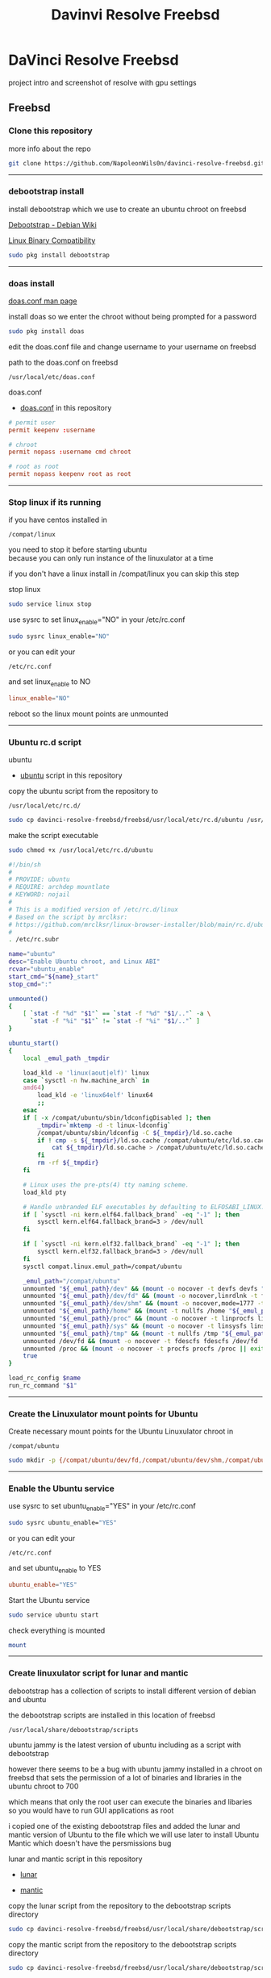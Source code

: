 #+TITLE: Davinvi Resolve Freebsd
#+STARTUP: show2levels
* DaVinci Resolve Freebsd

project intro and screenshot of resolve with gpu settings

** Freebsd
*** Clone this repository

more info about the repo

#+begin_src sh
git clone https://github.com/NapoleonWils0n/davinci-resolve-freebsd.git
#+end_src

# Horizontal Rule
-----

*** debootstrap install

install debootstrap which we use to create an ubuntu chroot on freebsd

[[https://wiki.debian.org/Debootstrap][Debootstrap - Debian Wiki]]

[[https://docs.freebsd.org/en/books/handbook/linuxemu/][Linux Binary Compatibility]]

#+begin_src sh
sudo pkg install debootstrap 
#+end_src

# Horizontal Rule
-----

*** doas install

[[https://man.freebsd.org/cgi/man.cgi?query=doas.conf&sektion=5&format=html][doas.conf man page]]

install doas so we enter the chroot without being prompted for a password

#+begin_src sh
sudo pkg install doas
#+end_src

edit the doas.conf file and change username to your username on freebsd

path to the doas.conf on freebsd

#+begin_example
/usr/local/etc/doas.conf
#+end_example

doas.conf

+ [[file:freebsd/usr/local/etc/doas.conf][doas.conf]] in this repository

#+begin_src conf
# permit user
permit keepenv :username

# chroot
permit nopass :username cmd chroot

# root as root
permit nopass keepenv root as root
#+end_src

# Horizontal Rule
-----

*** Stop linux if its running

if you have centos installed in

#+begin_example
/compat/linux
#+end_example

you need to stop it before starting ubuntu \\
because you can only run instance of the linuxulator at a time

if you don't have a linux install in /compat/linux you can skip this step

stop linux

#+begin_src sh
sudo service linux stop
#+end_src

use sysrc to set linux_enable="NO" in your /etc/rc.conf

#+begin_src sh
sudo sysrc linux_enable="NO"
#+end_src

or you can edit your

#+begin_example
/etc/rc.conf
#+end_example

and set linux_enable to NO

#+begin_src conf
linux_enable="NO"
#+end_src


reboot so the linux mount points are unmounted

# Horizontal Rule
-----

*** Ubuntu rc.d script 

ubuntu

+ [[file:freebsd/usr/local/etc/rc.d/ubuntu][ubuntu]] script in this repository

copy the ubuntu script from the repository to

#+begin_example
/usr/local/etc/rc.d/
#+end_example

#+begin_src sh
sudo cp davinci-resolve-freebsd/freebsd/usr/local/etc/rc.d/ubuntu /usr/local/etc/rc.d/
#+end_src

make the script executable

#+begin_src sh
sudo chmod +x /usr/local/etc/rc.d/ubuntu
#+end_src

#+begin_src sh
#!/bin/sh
#
# PROVIDE: ubuntu
# REQUIRE: archdep mountlate
# KEYWORD: nojail
#
# This is a modified version of /etc/rc.d/linux
# Based on the script by mrclksr:
# https://github.com/mrclksr/linux-browser-installer/blob/main/rc.d/ubuntu.in
#
. /etc/rc.subr

name="ubuntu"
desc="Enable Ubuntu chroot, and Linux ABI"
rcvar="ubuntu_enable"
start_cmd="${name}_start"
stop_cmd=":"

unmounted()
{
    [ `stat -f "%d" "$1"` == `stat -f "%d" "$1/.."` -a \
      `stat -f "%i" "$1"` != `stat -f "%i" "$1/.."` ]
}

ubuntu_start()
{
    local _emul_path _tmpdir

    load_kld -e 'linux(aout|elf)' linux
    case `sysctl -n hw.machine_arch` in
    amd64)
        load_kld -e 'linux64elf' linux64
        ;;
    esac
    if [ -x /compat/ubuntu/sbin/ldconfigDisabled ]; then
        _tmpdir=`mktemp -d -t linux-ldconfig`
        /compat/ubuntu/sbin/ldconfig -C ${_tmpdir}/ld.so.cache
        if ! cmp -s ${_tmpdir}/ld.so.cache /compat/ubuntu/etc/ld.so.cache; then
            cat ${_tmpdir}/ld.so.cache > /compat/ubuntu/etc/ld.so.cache
        fi
        rm -rf ${_tmpdir}
    fi

    # Linux uses the pre-pts(4) tty naming scheme.
    load_kld pty

    # Handle unbranded ELF executables by defaulting to ELFOSABI_LINUX.
    if [ `sysctl -ni kern.elf64.fallback_brand` -eq "-1" ]; then
        sysctl kern.elf64.fallback_brand=3 > /dev/null
    fi

    if [ `sysctl -ni kern.elf32.fallback_brand` -eq "-1" ]; then
        sysctl kern.elf32.fallback_brand=3 > /dev/null
    fi
    sysctl compat.linux.emul_path=/compat/ubuntu

    _emul_path="/compat/ubuntu"
    unmounted "${_emul_path}/dev" && (mount -o nocover -t devfs devfs "${_emul_path}/dev" || exit 1)
    unmounted "${_emul_path}/dev/fd" && (mount -o nocover,linrdlnk -t fdescfs fdescfs "${_emul_path}/dev/fd" || exit 1)
    unmounted "${_emul_path}/dev/shm" && (mount -o nocover,mode=1777 -t tmpfs tmpfs "${_emul_path}/dev/shm" || exit 1)
    unmounted "${_emul_path}/home" && (mount -t nullfs /home "${_emul_path}/home" || exit 1)
    unmounted "${_emul_path}/proc" && (mount -o nocover -t linprocfs linprocfs "${_emul_path}/proc" || exit 1)
    unmounted "${_emul_path}/sys" && (mount -o nocover -t linsysfs linsysfs "${_emul_path}/sys" || exit 1)
    unmounted "${_emul_path}/tmp" && (mount -t nullfs /tmp "${_emul_path}/tmp" || exit 1)
    unmounted /dev/fd && (mount -o nocover -t fdescfs fdescfs /dev/fd || exit 1)
    unmounted /proc && (mount -o nocover -t procfs procfs /proc || exit 1)
    true
}

load_rc_config $name
run_rc_command "$1"
#+end_src

# Horizontal Rule
-----

*** Create the Linuxulator mount points for Ubuntu

Create necessary mount points for the Ubuntu Linuxulator chroot in 

#+begin_example
/compat/ubuntu
#+end_example

#+begin_src sh
sudo mkdir -p {/compat/ubuntu/dev/fd,/compat/ubuntu/dev/shm,/compat/ubuntu/home,/compat/ubuntu/tmp,/compat/ubuntu/proc,/compat/ubuntu/sys}
#+end_src

# Horizontal Rule
-----

*** Enable the Ubuntu service

use sysrc to set ubuntu_enable="YES" in your /etc/rc.conf

#+begin_src sh
sudo sysrc ubuntu_enable="YES"
#+end_src

or you can edit your

#+begin_example
/etc/rc.conf
#+end_example

and set ubuntu_enable to YES

#+begin_src conf
ubuntu_enable="YES"
#+end_src

Start the Ubuntu service

#+begin_src sh
sudo service ubuntu start
#+end_src

check everything is mounted

#+begin_src sh
mount
#+end_src

# Horizontal Rule
-----

*** Create linuxulator script for lunar and mantic

debootstrap has a collection of scripts to install different version of debian and ubuntu

the debootstrap scripts are installed in this location of freebsd

#+begin_example
/usr/local/share/debootstrap/scripts
#+end_example

ubuntu jammy is the latest version of ubuntu including as a script with debootstrap

however there seems to be a bug with ubuntu jammy installed in a chroot on freebsd
that sets the permission of a lot of binaries and libraries in the ubuntu chroot to 700

which means that only the root user can execute the binaries and libaries \\
so you would have to run GUI applications as root

i copied one of the existing debootstrap files and added the lunar and mantic version of Ubuntu to the file
which we will use later to install Ubuntu Mantic which doesn't have the persmissions bug

lunar and mantic script in this repository

+ [[file:freebsd/usr/local/share/debootstrap/scripts/lunar][lunar]]

+ [[file:freebsd/usr/local/share/debootstrap/scripts/mantic][mantic]]

copy the lunar script from the repository to the debootstrap scripts directory

#+begin_src sh
sudo cp davinci-resolve-freebsd/freebsd/usr/local/share/debootstrap/scripts/lunar /usr/local/share/debootstrap/scripts
#+end_src

copy the mantic script from the repository to the debootstrap scripts directory

#+begin_src sh
sudo cp davinci-resolve-freebsd/freebsd/usr/local/share/debootstrap/scripts/mantic /usr/local/share/debootstrap/scripts
#+end_src

lunar and mantic script

#+begin_src sh
case $ARCH in
  amd64|i386)
	case $SUITE in
	  gutsy|hardy|intrepid|jaunty|karmic|lucid|lunar|mantic|maverick|natty|oneiric|precise|quantal|raring|saucy|utopic|vivid|wily|yakkety|zesty)
	default_mirror http://old-releases.ubuntu.com/ubuntu
	  ;;
	  ,*)
	default_mirror http://archive.ubuntu.com/ubuntu
	;;
	esac
	;;
  sparc)
	case $SUITE in
	  gutsy)
	default_mirror http://old-releases.ubuntu.com/ubuntu
	;;
	  ,*)
	default_mirror http://ports.ubuntu.com/ubuntu-ports
	;;
	esac
	;;
  ,*)
	default_mirror http://ports.ubuntu.com/ubuntu-ports
	;;
esac
mirror_style release
download_style apt
finddebs_style from-indices
variants - buildd fakechroot minbase
keyring /usr/local/share/keyrings/ubuntu-archive-keyring.gpg

if doing_variant fakechroot; then
	test "$FAKECHROOT" = "true" || error 1 FAKECHROOTREQ "This variant requires fakechroot environment to be started"
fi

case $ARCH in
	alpha|ia64) LIBC="libc6.1" ;;
	kfreebsd-*) LIBC="libc0.1" ;;
	hurd-*)     LIBC="libc0.3" ;;
	,*)          LIBC="libc6" ;;
esac

case $SUITE in
	gutsy|hardy|intrepid|jaunty|karmic|lucid|lunar|mantic|maverick|natty|oneiric|precise|quantal|raring|saucy|trusty|utopic|vivid|wily|xenial|yakkety|zesty|artful|bionic|cosmic|disco|eoan|focal|groovy|hirsute) ;;
	,*)
		# impish+ will use zstd compression, check if supported
		dpkg_zstd="$(dpkg-deb --help 2>/dev/null | grep ' zstd,' || :)"
		if [ -z "$EXTRACTOR_OVERRIDE" ] && [ -z "$dpkg_zstd" ]; then
			info CHOSENEXTRACTOR "%s uses zstd compression, setting --extractor=ar option" "$SUITE"
			export EXTRACTOR_OVERRIDE=ar
		fi
	;;
esac

work_out_debs () {
	required="$(get_debs Priority: required)"

	if doing_variant - || doing_variant fakechroot; then
		#required="$required $(get_debs Priority: important)"
		#  ^^ should be getting debconf here somehow maybe
		base="$(get_debs Priority: important)"
	elif doing_variant buildd; then
		base="apt build-essential"
	elif doing_variant minbase; then
		base="apt"
	fi

	if doing_variant fakechroot; then
		# ldd.fake needs binutils
		required="$required binutils"
	fi

	case $MIRRORS in
	    https://*)
		case "$CODENAME" in
			gutsy|hardy|intrepid|jaunty|karmic|lucid|lunar|mantic|maverick|natty|oneiric|precise|quantal|raring|saucy|trusty|utopic|vivid|wily|xenial|yakkety|zesty)
			base="$base apt-transport-https ca-certificates"
			;;
			,*)
			base="$base ca-certificates"
			;;
		esac
		;;
	esac

	# do not install usrmerge in fresh bootstraps
	# but do print it for germinate to accept it into minimal
	if [ "$WHAT_TO_DO" = "finddebs printdebs kill_target" ]; then
		case "$CODENAME" in
			# "merged-usr" blacklist for past releases
			gutsy|hardy|intrepid|jaunty|karmic|lucid|lunar|mantic|maverick|natty|oneiric|precise|quantal|raring|saucy|trusty|utopic|vivid|wily|xenial|yakkety|zesty|artful|bionic|cosmic|disco|eoan|focal|groovy)
			;;
			hirsute)
				# keep hirsute buildd chroots split-usr to allow for escape hatch
				if ! doing_variant buildd; then
					if [ -z "$MERGED_USR" ] || [ "$MERGED_USR" = "yes" ]; then
						base="$base usrmerge"
					fi
				fi
				;;
			,*)
				# all future series post hirsute use merged-usr in buildd chroots too
				if [ -z "$MERGED_USR" ] || [ "$MERGED_USR" = "yes" ]; then
					base="$base usrmerge"
				fi
				;;
		esac
	fi
}

first_stage_install () {
	case "$CODENAME" in
		# "merged-usr" blacklist for past releases
		gutsy|hardy|intrepid|jaunty|karmic|lucid|lunar|mantic|maverick|natty|oneiric|precise|quantal|raring|saucy|trusty|utopic|vivid|wily|xenial|yakkety|zesty|artful|bionic|cosmic)
			[ -z "$MERGED_USR" ] && MERGED_USR="no"
			;;
		disco|eoan|focal|groovy)
			# see https://bugs.debian.org/838388
			EXTRACT_DEB_TAR_OPTIONS="$EXTRACT_DEB_TAR_OPTIONS -k"
			;;
		hirsute)
			# keep hirsute buildd chroots split-usr to allow for escape hatch
			if [ -z "$MERGED_USR" ]; then
				if doing_variant buildd; then
					MERGED_USR="no"
				else
					MERGED_USR="yes"
				fi
			fi
			# see https://bugs.debian.org/838388
			EXTRACT_DEB_TAR_OPTIONS="$EXTRACT_DEB_TAR_OPTIONS -k"
			;;
		,*)
			# all future series post hirsute use merged-usr in buildd chroots too
			[ -z "$MERGED_USR" ] && MERGED_USR="yes"
			# see https://bugs.debian.org/838388
			EXTRACT_DEB_TAR_OPTIONS="$EXTRACT_DEB_TAR_OPTIONS -k"
			;;
	esac

	setup_merged_usr
	extract $required

	mkdir -p "$TARGET/var/lib/dpkg"
	: >"$TARGET/var/lib/dpkg/status"
	: >"$TARGET/var/lib/dpkg/available"

	setup_etc
	if [ ! -e "$TARGET/etc/fstab" ]; then
		echo '# UNCONFIGURED FSTAB FOR BASE SYSTEM' > "$TARGET/etc/fstab"
		chown 0:0 "$TARGET/etc/fstab"; chmod 644 "$TARGET/etc/fstab"
	fi

	setup_devices

        if doing_variant fakechroot || [ "$CONTAINER" = "docker" ]; then
		setup_proc_symlink
	fi
}

second_stage_install () {
	in_target /bin/true

	setup_dynamic_devices

	x_feign_install () {
		local pkg="$1"
		local deb="$(debfor $pkg)"
		local ver="$(in_target dpkg-deb -f "$deb" Version)"

		mkdir -p "$TARGET/var/lib/dpkg/info"

		echo \
"Package: $pkg
Version: $ver
Maintainer: unknown
Status: install ok installed" >> "$TARGET/var/lib/dpkg/status"

		touch "$TARGET/var/lib/dpkg/info/${pkg}.list"
	}

	x_feign_install dpkg

	x_core_install () {
		smallyes '' | in_target dpkg --force-depends --install $(debfor "$@")
	}

	p () {
		baseprog="$(($baseprog + ${1:-1}))"
	}

	if ! doing_variant fakechroot; then
		setup_proc
		in_target /sbin/ldconfig
	fi

	DEBIAN_FRONTEND=noninteractive
	DEBCONF_NONINTERACTIVE_SEEN=true
	export DEBIAN_FRONTEND DEBCONF_NONINTERACTIVE_SEEN

	baseprog=0
	bases=7

	p; progress $baseprog $bases INSTCORE "Installing core packages" #1
	info INSTCORE "Installing core packages..."

	p; progress $baseprog $bases INSTCORE "Installing core packages" #2
	ln -sf mawk "$TARGET/usr/bin/awk"
	x_core_install base-passwd
	x_core_install base-files
	p; progress $baseprog $bases INSTCORE "Installing core packages" #3
	x_core_install dpkg

	if [ ! -e "$TARGET/etc/localtime" ]; then
		ln -sf /usr/share/zoneinfo/UTC "$TARGET/etc/localtime"
	fi

	if doing_variant fakechroot; then
		install_fakechroot_tools
	fi

	p; progress $baseprog $bases INSTCORE "Installing core packages" #4
	x_core_install $LIBC

	p; progress $baseprog $bases INSTCORE "Installing core packages" #5
	x_core_install perl-base

	p; progress $baseprog $bases INSTCORE "Installing core packages" #6
	rm "$TARGET/usr/bin/awk"
	x_core_install mawk

	p; progress $baseprog $bases INSTCORE "Installing core packages" #7
	if doing_variant -; then
		x_core_install debconf
	fi

	baseprog=0
	bases=$(set -- $required; echo $#)

	info UNPACKREQ "Unpacking required packages..."

	exec 7>&1

	smallyes '' |
		(repeatn 5 in_target_failmsg UNPACK_REQ_FAIL_FIVE "Failure while unpacking required packages.  This will be attempted up to five times." "" \
		dpkg --status-fd 8 --force-depends --unpack $(debfor $required) 8>&1 1>&7 || echo EXITCODE $?) |
		dpkg_progress $baseprog $bases UNPACKREQ "Unpacking required packages" UNPACKING

	info CONFREQ "Configuring required packages..."

	if doing_variant fakechroot && [ -e "$TARGET/var/lib/dpkg/info/initscripts.postinst" ]
	then
		# fix initscripts postinst (no mounting possible, and wrong if condition)
		sed -i '/dpkg.*--compare-versions/ s/\<lt\>/lt-nl/' "$TARGET/var/lib/dpkg/info/initscripts.postinst"
	fi

	echo \
"#!/bin/sh
exit 101" > "$TARGET/usr/sbin/policy-rc.d"
	chmod 755 "$TARGET/usr/sbin/policy-rc.d"

	mv "$TARGET/sbin/start-stop-daemon" "$TARGET/sbin/start-stop-daemon.REAL"
	echo \
"#!/bin/sh
echo
echo \"Warning: Fake start-stop-daemon called, doing nothing\"" > "$TARGET/sbin/start-stop-daemon"
	chmod 755 "$TARGET/sbin/start-stop-daemon"

	if [ -x "$TARGET/sbin/initctl" ]; then
	  mv "$TARGET/sbin/initctl" "$TARGET/sbin/initctl.REAL"
	  echo \
"#!/bin/sh
if [ \"\$1\" = version ]; then exec /sbin/initctl.REAL \"\$@\"; fi
echo
echo \"Warning: Fake initctl called, doing nothing\"" > "$TARGET/sbin/initctl"
	  chmod 755 "$TARGET/sbin/initctl"
	fi

	setup_dselect_method apt

	smallyes '' |
		(in_target_failmsg CONF_REQ_FAIL "Failure while configuring required packages." "" \
		dpkg --status-fd 8 --configure --pending --force-configure-any --force-depends 8>&1 1>&7 || echo EXITCODE $?) |
		dpkg_progress $baseprog $bases CONFREQ "Configuring required packages" CONFIGURING

	baseprog=0
	bases="$(set -- $base; echo $#)"

	info UNPACKBASE "Unpacking the base system..."

	setup_available $required $base
	done_predeps=
	while predep=$(get_next_predep); do
		# We have to resolve dependencies of pre-dependencies manually because
		# dpkg --predep-package doesn't handle this.
		predep=$(without "$(without "$(resolve_deps $predep)" "$required")" "$done_predeps")
		# XXX: progress is tricky due to how dpkg_progress works
		# -- cjwatson 2009-07-29
		# This step sometimes fails due to some missing functionality in Linuxulator.  Just ignore it.
		set +e
		p; smallyes '' |
		in_target dpkg --force-overwrite --force-confold --skip-same-version --install $(debfor $predep)
		rc=$?
		base=$(without "$base" "$predep")
		done_predeps="$done_predeps $predep"

		if [ $rc != 0 ]; then
			warning FREEBSD_00 "Applying FreeBSD-specific workaround..."
			# ... for "Failed to mount /etc/machine-id: Bad address" with Focal.
			in_target truncate -s0 /var/lib/dpkg/info/systemd.postinst
			in_target dpkg --configure systemd
		fi
		set -e
	done

	if [ -n "$base" ]; then
		smallyes '' |
			(repeatn 5 in_target_failmsg INST_BASE_FAIL_FIVE "Failure while installing base packages.  This will be re-attempted up to five times." "" \
			dpkg --status-fd 8 --force-overwrite --force-confold --skip-same-version --unpack $(debfor $base) 8>&1 1>&7 || echo EXITCODE $?) |
			dpkg_progress $baseprog $bases UNPACKBASE "Unpacking base system" UNPACKING

		info CONFBASE "Configuring the base system..."

		# This step sometimes fails due to some missing functionality in Linuxulator.  Just ignore it.
		set +e
		smallyes '' |
			(repeatn 5 in_target_failmsg CONF_BASE_FAIL_FIVE "Failure while configuring base packages.  This will be re-attempted up to five times." "" \
			dpkg --status-fd 8 --force-confold --skip-same-version --configure -a 8>&1 1>&7 || echo EXITCODE $?) |
			dpkg_progress $baseprog $bases CONFBASE "Configuring base system" CONFIGURING
		set -e
	fi

	if [ -x "$TARGET/sbin/initctl.REAL" ]; then
		mv "$TARGET/sbin/initctl.REAL" "$TARGET/sbin/initctl"
	fi
	mv "$TARGET/sbin/start-stop-daemon.REAL" "$TARGET/sbin/start-stop-daemon"
	rm -f "$TARGET/usr/sbin/policy-rc.d"

	echo \
"# Workaround for Linuxulator missing mremap(2) support; without it,
# apt(8) fails like this:
# E: Dynamic MMap ran out of room. Please increase the size of APT::Cache-Start.
APT::Cache-Start 251658240;" >> "$TARGET/etc/apt/apt.conf.d/00freebsd"

	progress $bases $bases CONFBASE "Configuring base system"
	info BASESUCCESS "Base system installed successfully."
}

#+end_src

# Horizontal Rule
-----

*** debootstrap install Ubuntu

use debootstrap with the mantic script we created earlier as well the url

#+begin_example
http://archive.ubuntu.com/ubuntu/
#+end_example

to the ubuntu archive with lunar and mantic and install 
ubuntu into this location on freebsd

#+begin_example
/compat/ubuntu
#+end_example

debootstrap ubuntu mantic

#+begin_src sh
sudo debootstrap --arch=amd64 --no-check-gpg mantic /compat/ubuntu http://archive.ubuntu.com/ubuntu/
#+end_src

# Horizontal Rule
-----

*** Restart Ubuntu

Restart the Ubuntu service to make sure everything is properly mounted:

#+begin_src sh
sudo service ubuntu restart
#+end_src

# Horizontal Rule
-----

** Chroot into Ubuntu with doas

use doas to chroot into Ubuntu as root without a password

#+begin_src sh
doas chroot /compat/ubuntu /bin/bash
#+end_src

# Horizontal Rule
-----

*** Set correct timezone inside your chroot

you will now be logged in as root inside the chroot

#+begin_src sh
printf "%b\n" "0.0 0 0.0\n0\nUTC" > /etc/adjtime
#+end_src

install sudo

#+begin_src sh
apt install sudo
#+end_src

For some reason sudo is necessary here, otherwise it fails.

run dpkg-reconfigure tzdata with sudo

#+begin_src sh
sudo dpkg-reconfigure tzdata 
#+end_src

# Horizontal Rule
-----

*** Fix APT package manager

run the following command as root

#+begin_src sh
printf "APT::Cache-Start 251658240;" > /etc/apt/apt.conf.d/00aptitude
#+end_src

# Horizontal Rule
-----

*** Enable more repositories:

edit the apt sources.list and add more repositories \\
[trusted=yes] is needed for lunar and mantic

freebsd path to the sources.list in the chroot

#+begin_example
/compat/ubuntu/etc/apt/sources.list
#+end_example

path to the sources.list in the chroot

#+begin_example
/etc/apt/sources.list
#+end_example

+ [[file:compat/ubuntu/etc/apt/sources.list][sources.list]] in this repository

sources.list

#+begin_src conf
deb [trusted=yes] http://archive.ubuntu.com/ubuntu/ mantic main restricted universe multiverse
deb [trusted=yes] http://archive.ubuntu.com/ubuntu/ mantic-updates main restricted universe multiverse
deb [trusted=yes] http://archive.ubuntu.com/ubuntu/ mantic-security main restricted universe multiverse
#+end_src

# Horizontal Rule
-----

*** apt update

run the following commands as root

#+begin_src sh
apt update
#+end_src

upgrade

#+begin_src sh
apt upgrade 
#+end_src

# Horizontal Rule
-----

*** Set locale

freebsd path to the locale in the chroot

#+begin_src sh
/compat/ubuntu/etc/default/locale
#+end_src

path to the locale in the chroot

#+begin_src sh
/etc/default/locale
#+end_src

+ [[file:compat/ubuntu/etc/default/locale][locale]] in this repository

change the locale file to match your locale

locale

#+begin_src sh
LANG=en_GB.UTF-8
LANGUAGE=
LC_CTYPE="en_GB.UTF-8"
LC_NUMERIC="en_GB.UTF-8"
LC_TIME="en_GB.UTF-8"
LC_COLLATE=C
LC_MONETARY="en_GB.UTF-8"
LC_MESSAGES="en_GB.UTF-8"
LC_PAPER="en_GB.UTF-8"
LC_NAME="en_GB.UTF-8"
LC_ADDRESS="en_GB.UTF-8"
LC_TELEPHONE="en_GB.UTF-8"
LC_MEASUREMENT="en_GB.UTF-8"
LC_IDENTIFICATION="en_GB.UTF-8"
LC_ALL=
#+end_src

run the following commands as root

locale-gen

#+begin_src sh
locale-gen
#+end_src

dpkg-reconfigure locales

#+begin_src sh
dpkg-reconfigure locales
#+end_src

# Horizontal Rule
-----

*** Shell install

install the shell our user is going to use \\
it must match the shell set in the ubuntu /etc/passwd file which we will set up 

run the following command as root

#+begin_src sh
apt install zsh pulseaudio 
#+end_src

# Horizontal Rule
-----

*** Copy user and group from Freebsd to Ubuntu

The Linuxulator will create a nullfs mount for home in the chroot that is already set to out username

So if we user useradd to create a user with our username it will give you an error that the home directory already exists

We can just copy the settings for our user from Freebsd passwd file

#+begin_example
/etc/passwd
#+end_example

to the passwd file on Ubuntu

#+begin_example
/compat/ubuntu/etc/passwd
#+end_example

**** Freebsd /etc/passwd 

#+begin_example
username:*:1001:1001:USER NAME:/home/username:/usr/local/bin/zsh
#+end_example

we also need to check that the shell path is correct \\
change zsh path to /bin/zsh in the chroot

Freebsd passwd

#+begin_src sh
username:*:1001:1001:USER NAME:/home/username:/usr/local/bin/zsh
#+end_src

**** ubuntu passwd

host path

#+begin_example
/compat/ubuntu/etc/passwd
#+end_example

chroot path

#+begin_example
/etc/passwd
#+end_example

#+begin_src sh
username:*:1001:1001:USER NAME:/home/djwilcox:/bin/zsh
#+end_src

check your user and group on freebsd

#+begin_src sh
id
#+end_src

output

#+begin_src sh
uid=1001(username) gid=1001(username) groups=1001(username),0(wheel),5(operator),44(video),47(realtime)
#+end_src

**** copy the group from freebsd to ubuntu

freebsd /etc/group

#+begin_src conf
username:*:1001:
#+end_src

ubuntu /etc/group

#+begin_src conf
username:*:1001:
#+end_src

# Horizontal Rule
-----

*** Add user to groups in the chroot

add the user we created to groups in the chroot \\
replace username with the username you created

run the following command as root

#+begin_src sh
usermod -a -G adm username
usermod -a -G cdrom username
usermod -a -G sudo username
usermod -a -G dip username
usermod -a -G plugdev username
usermod -a -G users username
usermod -a -G video username
usermod -a -G audio username
usermod -a -G pulse username
usermod -a -G pulse-access username
#+end_src

# Horizontal Rule
-----

*** sudo set up

run the following command as root

edit the sudoers file with visudo

#+begin_src sh
visudo
#+end_src

add your user to the sudoers file, change username to your username

#+begin_src sh
username ALL=(ALL:ALL) ALL
#+end_src

# Horizontal Rule
-----

*** passwd

create a passwd for your user, replace username with your username

run the following command as root

#+begin_src sh
passwd username
#+end_src

# Horizontal Rule
-----

*** Couldnt resolve hostname fix

add the your hostname from freebsd to the hosts file in the ubuntu chroot \\
to stop errors when using sudo saying couldnt resolve hostname

freebsd path to the hosts in the chroot

#+begin_example
/compat/ubuntu/etc/hosts
#+end_example

path to the hosts in the chroot

#+begin_example
/etc/hosts
#+end_example

hosts

#+begin_src conf
127.0.0.1       hostname
#+end_src

# Horizontal Rule
-----

*** Switch to out user with su

#+begin_src sh
doas chroot /compat/ubuntu /bin/bash
#+end_src

switch to your user in the chroot
replace username with your username

#+begin_src sh
su - username
#+end_src

# Horizontal Rule
-----

** Davinci Resolve install

da vinci resolve install on ubuntu with nvidia graphics

*** Nvidia download

download the linux version matching the version on the freebsd host

[[https://www.nvidia.com/Download/Find.aspx?lang=en-us]]

download link for 535.146.02 

[[https://www.nvidia.com/download/driverResults.aspx/216728/en-us/]]

# Horizontal Rule
-----

*** Copy the nvidia run file in the chroot home direcory

change into the directory you download the nvidia drivers into on the freebsd host

then copy the nvidia run file into the home directory in the chroot
change username for your username

#+begin_src sh
cp -rv NVIDIA-Linux-x86_64-535.146.02.run /compat/ubuntu/home/username
#+end_src

# Horizontal Rule
-----

*** Chroot into ubuntu 

chroot into ubuntu

#+begin_src sh
doas chroot /compat/ubuntu /bin/bash
#+end_src

switch to our user \\
replace username with your username

#+begin_src sh
su - username
#+end_src

# Horizontal Rule
-----

*** Nvidia Pre-Installation Requirements

[[https://docs.nvidia.com/datacenter/tesla/tesla-installation-notes/index.html]]

Verify the system has build tools such as make, gcc installed  

install build-essential for gcc

#+begin_src sh
sudo apt install build-essential
#+end_src

# Horizontal Rule
-----

*** ffmpeg install

#+begin_src sh
sudo apt install ffmpeg
#+end_src

# Horizontal Rule
-----

*** Nvidia driver install

chmod the Nvidia run file

#+begin_src sh
chmod +x NVIDIA-Linux-x86_64-535.146.02.run
#+end_src

install the Nvidia driver

#+begin_src sh
sudo ./NVIDIA-Linux-x86_64-535.146.02.run --install-compat32-libs --no-nvidia-modprobe --no-backup --no-kernel-module --no-x-check --no-nouveau-check --no-cc-version-check --no-kernel-module-source --no-check-for-alternate-installs --install-libglvnd --skip-depmod --no-systemd
#+end_src

# Horizontal Rule
-----

*** xorriso and fakeroot install

install fakeroot and xorriso for makeresolvedeb

#+begin_src sh
sudo apt install fakeroot xorriso
#+end_src

# Horizontal Rule
-----

*** Nvidia-cuda-toolkit

+ install the nvidia-cuda-toolkit

#+begin_src sh
sudo apt install nvidia-cuda-toolkit ocl-icd-opencl-dev libglu1-mesa libfuse2 initramfs-tools
#+end_src

# Horizontal Rule
-----

*** Blacklist Nouveau nvidia driver

create the blacklist-nvidia-nouveau.conf file

#+begin_src sh
sudo vi /etc/modprobe.d/blacklist-nvidia-nouveau.conf
#+end_src

add the following code and save the file

#+begin_src conf
blacklist nouveau
options nouveau modeset=0
#+end_src

# Horizontal Rule
-----

*** update-initramfs

#+begin_src sh
sudo update-initramfs -u
#+end_src

# Horizontal Rule
-----

*** nvidia-smi

use nvidia-smi to see GPU info and process that are using Nvidia GPU

#+begin_src sh
nvidia-smi
#+end_src

# Horizontal Rule
-----

*** Davinci Resolve download

on the Freebsd host

Go to the Davinci Resolve website and click the \\
"Davinci Resolve Free Download Now" link

[[https://www.blackmagicdesign.com/products/davinciresolve/][Davinci Resolve]]

then click the Linux download link for either the Free version or the paid Studio version \\
you will then need to register on the site with an email address

once you have submitted the form the Davinci Resolve zip file will start to download, \\
the zip file has a file size of 2.4 gigabytes so may take an hour or so to download

copy the Davinci Resolve zip into the home directory in the chroot

you dont need to use sudo to copy files in the home directory in the chroot \\
because we have the same user with the same id in the chroot as on the host

replace username with your username in the chroot in the command below

#+begin_src sh
cp -rv DaVinci_Resolve_18.6.4_Linux.zip /compat/ubuntu/home/username
#+end_src

# Horizontal Rule
-----

*** makeresolvedeb download

on the Freebsd host download the makeresolvedeb script

[[https://www.danieltufvesson.com/makeresolvedeb][makeresolvedeb]]

copy the makeresolvedeb_1.6.4_multi.sh.tar.gz from the freebsd host to the home directory in the choot \\
replace username with your username

#+begin_src sh
cp -rv makeresolvedeb_1.6.4_multi.sh.tar.gz /compat/ubuntu/home/username
#+end_src

# Horizontal Rule
-----

*** makeresolvedeb create deb file

make sure you have chrooted into ubuntu by running

#+begin_src sh
doas chroot /compat/ubuntu /bin/bash
#+end_src

switch to out user in the chroot, \\
replace username with your username

#+begin_src sh
su - username
#+end_src

install zip

#+begin_src sh
sudo apt install zip
#+end_src

unzip the resolve zip

#+begin_src sh
unzip DaVinci_Resolve_18.6.5_Linux.zip
#+end_src

extract the makeresolvedeb.tar.gz file

#+begin_src sh
tar zxvf makeresolvedeb_1.6.4_multi.sh.tar.gz
#+end_src  

then run makeresolvedeb

#+begin_src sh
./makeresolvedeb_1.6.4_multi.sh DaVinci_Resolve_18.6.5_Linux.run
#+end_src

this may take about an hour

*** DaVinci Resolve deb install

#+begin_src sh
sudo dpkg -i davinci-resolve_18.6.5-mrd1.6.4_amd64.deb 
#+end_src

or

#+begin_src sh
sudo apt install davinci-resolve_18.6.5-mrd1.6.4_amd64.deb
#+end_src

# Horizontal Rule
-----

*** libglib-2.0.so.0 fix

change directory in the chroot to the resolve libs directory

#+begin_src sh
cd /opt/resolve/libs
#+end_src

rename libglib-2.0.so.0 to libglib-2.0.so.0.bak

#+begin_src sh
sudo mv libglib-2.0.so.0 libglib-2.0.so.0.bak
#+end_src

copy the libglib-2.0.so.0 from the chroot system lib directory to the resolve libs directory

#+begin_src sh
sudo cp /usr/lib/x86_64-linux-gnu/libglib-2.0.so.0 /opt/resolve/libs/
#+end_src

install liblog4cxx-dev

#+begin_src sh
sudo apt install liblog4cxx-dev
#+end_src

# Horizontal Rule
-----

*** gpu set up in the chroot
**** ubuntu chroot

make sure you have chrooted into ubuntu by running

#+begin_src sh
doas chroot /compat/ubuntu /bin/bash
#+end_src

switch to out user in the chroot, replace username with your username

#+begin_src sh
su - username
#+end_src

create the gpu directory

#+begin_src sh
mkdir -p "${HOME}/.config/gpu"
#+end_src

**** freebsd host

on the freebsd host copy the dummy-uvm.so from the repository to the chroot \\
replace username with your username

#+begin_src sh
cp davinci-resolve-freebsd/compat/ubuntu/home/username/.config/gpu/dummy-uvm.so /compat/ubuntu/home/username/.config/gpu
#+end_src

# Horizontal Rule
-----

*** Wayland install
**** Wayland packages

install some wayland packages and the wlroot compositor

#+begin_src sh
sudo apt install libinput-tools wayland-protocols libwlroots11 libwlroots-dev libxkbcommon0 qtwayland5 qt6-wayland wayland-utils adwaita-qt qt5ct
#+end_src

**** Create the XDG_RUNTIME_DIR directory

check your id in the chroot

#+begin_src sh
id
#+end_src

create the XDG_RUNTIME_DIR directory \\
replace 1001 with your user id

#+begin_src sh
sudo mkdir -p /var/run/user/1001
#+end_src

chown the directory replace username with your user and 1001 with your id

#+begin_src sh
sudo chown -R username:1001 /var/run/user/1001
#+end_src

chmod the directory replace 1001 with your user id

#+begin_src sh
sudo chmod 700 /var/run/user/1001
#+end_src

**** Wayland environment

we need to set an enviormental variable for wayland in our shell config

+ [[file:compat/ubuntu/home/username/.zshrc][zshrc]] in the repository

copy the zshrc config from this reposiory to the chroot

#+begin_src sh
cp davinci-resolve-freebsd/compat/ubuntu/home/username/.zshrc /compat/ubuntu/home/username
#+end_src

+ [[file:compat/ubuntu/home/username/.zshenv][zshenv]] in the repository

copy the zshenv config from this reposiory to the chroot

#+begin_src sh
cp davinci-resolve-freebsd/compat/ubuntu/home/username/.zshrc /compat/ubuntu/home/username
#+end_src

***** zshrc

we create a blank .zshrc file \\
otherwise zsh will complain that theres is no config file

#+begin_src sh
# ~/.zshrc

# add your zsh code below
#+end_src

***** zshenv

shell path

set the shell path to include resolve bin directory \\
this allows us to type resolve

#+begin_example
resolve
#+end_example

instead of the full path to open Davinci Resolve in the chroot

#+begin_example
/opt/resolve/bin/resolve
#+end_example

export the XDG directories \\
remember to create the XDG_RUNTIME_DIR directory

LD_PRELOAD is used to load the so file

#+begin_src conf
export LD_PRELOAD="$HOME/.config/gpu/dummy-uvm.so"
#+end_src

you need to export some variables for Nvidia \\
otherwise you won't be able to drag a clip into the timeline in Davinci Resolve  \\
and you will get a error saying gpu is full

#+begin_src conf
export __NV_PRIME_RENDER_OFFLOAD=1
export __GLX_VENDOR_LIBRARY_NAME=nvidia
#+end_src

export DISPLAY so application use the Xwayland window on the host

#+begin_src conf
export DISPLAY=:1
#+end_src


Davinci Resolve is a native Wayland application \\
so wee need to set the QT_QPA_PLATFORM to xcb

#+begin_src conf
export QT_QPA_PLATFORM=xcb
#+end_src

~/.zshenv

#+begin_src conf
# ~/.zshenv

# Path
typeset -U PATH path
path=("/opt/resolve/bin" "$path[@]")
export PATH

# xdg directories
export XDG_CONFIG_HOME="$HOME/.config"
export XDG_CACHE_HOME="$HOME/.cache"
export XDG_DATA_HOME="$HOME/.local/share"
export XDG_RUNTIME_DIR="/var/run/user/`id -u`"

# dummy-uvm.so for access to the gpu
export LD_PRELOAD="$HOME/.config/gpu/dummy-uvm.so"
export __NV_PRIME_RENDER_OFFLOAD=1
export __GLX_VENDOR_LIBRARY_NAME=nvidia

# wayland
export XDG_SESSION_TYPE=wayland
export WAYLAND_DISPLAY=wayland-0
export DISPLAY=:1

# qt5
export QT_QPA_PLATFORMTHEME=qt5ct
export QT_QPA_PLATFORM=xcb
#+end_src

# Horizontal Rule
-----

*** X11 install

X11 install on ubuntu in the chroot

#+begin_src sh
sudo apt install xorg xserver-xorg xserver-xorg-core
#+end_src

# Horizontal Rule
-----

** Pulseaudio set up 
*** cookie

copy the pulseaudio cookie from the host to the chroot \\
replace username with your username in the command below

#+begin_src sh
cp "${HOME}/.config/pulse/cookie" /compat/ubuntu/home/username/.config/pulse/cookie
#+end_src

*** freebsd
**** default.pa

use the pulseaudio default.pa config file to create a pulseaudio socket in the /tmp directory

the /tmp directory is mounted in the chroot and allows us to route the audio from the chroot to the host

#+begin_example
~/.config/pulse/default.pa
#+end_example

+ [[file:freebsd/home/username/.config/pulse/default.pa][default.pa]] in this repository

default.pa

#+begin_src conf
#!/usr/local/bin/pulseaudio -nF

# include default.pa and override
.include /usr/local/etc/pulse/default.pa

# chroot
.ifexists module-esound-protocol-unix.so
load-module module-esound-protocol-unix
.endif
load-module module-native-protocol-unix socket=/tmp/pulseaudio.socket
#+end_src

*** ubuntu
**** client.conf

full path to the client.conf from freebsd to the chroot

#+begin_example
/compat/ubuntu/home/username/.config/pulse/client.conf
#+end_example

client.conf path in the chroot

#+begin_example
~/.config/pulse/client.conf
#+end_example

+ [[file:compat/ubuntu/home/username/.config/pulse/client.conf][client.conf]] in this repository

client.conf

#+begin_src conf
# This file is part of PulseAudio.
#
# PulseAudio is free software; you can redistribute it and/or modify
# it under the terms of the GNU Lesser General Public License as published by
# the Free Software Foundation; either version 2 of the License, or
# (at your option) any later version.
#
# PulseAudio is distributed in the hope that it will be useful, but
# WITHOUT ANY WARRANTY; without even the implied warranty of
# MERCHANTABILITY or FITNESS FOR A PARTICULAR PURPOSE. See the GNU
# General Public License for more details.
#
# You should have received a copy of the GNU Lesser General Public License
# along with PulseAudio; if not, see <http://www.gnu.org/licenses/>.

## Configuration file for PulseAudio clients. See pulse-client.conf(5) for
## more information. Default values are commented out.  Use either ; or # for
## commenting.

; default-sink = oss_output.dsp1
; default-source =
default-server = /tmp/pulseaudio.socket
; default-dbus-server =

; autospawn = yes
; daemon-binary = /usr/local/bin/pulseaudio
; extra-arguments = --log-target=syslog

; cookie-file =

; enable-shm = yes
; shm-size-bytes = 0 # setting this 0 will use the system-default, usually 64 MiB

; auto-connect-localhost = no
; auto-connect-display = no

#+end_src

# Horizontal Rule
-----

** Davinci Resolve check list

Starting Davinci Resolve manually on Wayland and X11 running on Freebsd

we need to manually test the steps to launch Davinci Resolve \\
before setting up the Desktop entry for Freebsd 

*** Freebsd host
**** start pulseaudio with the daemonize option

#+begin_src sh
pulseaudio --start --daemonize
#+end_src

make sure the pulseaudio.socket is created in the /tmp directory \\
the pulseaudio.socket is created by the default.pa pulseaudio file you set up earlier

#+begin_src sh
ls -l /tmp
#+end_src

/tmp directory note the pulseaudio.socket

#+begin_example
drwx------  2 djwilcox wheel   2 25 Feb 16:01 babel-KwYFVT
drwxr-xr-x  2 djwilcox wheel   2 25 Feb 16:01 babel-stable-30
srwxrwxrwx  1 djwilcox wheel   0 25 Feb 16:01 dbus-JgcNbycnKi
drwxr-xr-x  2 djwilcox wheel   3 25 Feb 17:31 emacs1001
-rw-r--r--  1 djwilcox wheel 244 25 Feb 17:34 emacs100127121-pollux~
srwxrwxrwx  1 djwilcox wheel   0 25 Feb 17:38 pulseaudio.socket
drwxr-xr-x  2 root     wheel   3 25 Feb 16:01 sndio
drwx------  2 djwilcox wheel   3 25 Feb 16:01 tmux-1001
#+end_example

**** create the Xwayland or Xephyr window on freebsd

we use Xwayland on Wayland or Xephyr on X11 to create a new window with an id of :1 \\
in the chroot we set the DISPLAY variable to equal to :1 so that applications are displayed in the Freebsd window

***** Wayland

create a 1920x1080 fullscreen window

#+begin_src sh
Xwayland -host-grab -fullscreen -geometry 1920x1080 :01
#+end_src

host-grab is needed so you can click around in resolve
press ctrl + shift to release the mouse

***** X11

install Xephyr if you are running X11 on Freebsd

#+begin_src sh
sudo pkg install Xephyr
#+end_src

create a 1920x1080 fullscreen window

#+begin_src sh
Xephyr -br -ac -noreset -screen 1920x1080 :1
#+end_src

press ctrl + shift to release the mouse

*** chroot into ubuntu

use doas to chroot into Ubuntu as root without a password

#+begin_src sh
doas chroot /compat/ubuntu /bin/bash
#+end_src

switch to our user \\
replace username with your username

#+begin_src sh
su - username
#+end_src

**** printenv

run printenv and check the DISPLAY variable is set to :1

#+begin_src sh
printenv
#+end_src

make sure the following options are set

+ DISPLAY set to 1, this is the id of the Xwayland window on the Freebsd host

+ PATH set to include the resolve bin directory so we can just type resolve to open Davinci Resolve

+ XDG directories are set up

+ LD_PRELOAD is set to load dummy-uvm.so

+ __NV_PRIME_RENDER_OFFLOAD is set 1 needed otherwise you will get an error message saying gpu is full

+ __GLX_VENDOR_LIBRARY_NAME is set to nvidia needed otherwise you will get an error message saying gpu is full

+ QT_QPA_PLATFORM is set to xcb

Davinci Resolve use's the qt framework but doesnt run as a native wayland application \\
so we need to QT_QPA_PLATFORM to xcb and not wayland

#+begin_src conf
DISPLAY=:1
PATH=/opt/resolve/bin:/usr/local/sbin:/usr/local/bin:/usr/sbin:/usr/bin:/sbin:/bin:/usr/games:/usr/local/games:/snap/bin
XDG_CONFIG_HOME=/home/username/.config
XDG_CACHE_HOME=/home/username/.cache
XDG_DATA_HOME=/home/username/.local/share
XDG_RUNTIME_DIR=/var/run/user/1001
LD_PRELOAD=/home/username/.config/gpu/dummy-uvm.so
__NV_PRIME_RENDER_OFFLOAD=1
__GLX_VENDOR_LIBRARY_NAME=nvidia
XDG_SESSION_TYPE=wayland
WAYLAND_DISPLAY=wayland-0
QT_QPA_PLATFORMTHEME=qt5ct
QT_QPA_PLATFORM=xcb
#+end_src

**** pactl

run pactl info in the chroot

#+begin_src sh
pactl info
#+end_src

make sure the following options are set

+ Server String is set to /tmp/pulseaudio.socket

+ User Name is set to the username on the host

+ Host Name is set to the same hostname as on the freebsd host

+ Cookie matches the cookie on the freebsd host, remember we set that up in a previous step

#+begin_src conf
Server String: /tmp/pulseaudio.socket
Library Protocol Version: 35
Server Protocol Version: 35
Is Local: yes
Client Index: 0
Tile Size: 65472
User Name: username
Host Name: hostname
Server Name: pulseaudio
Server Version: 16.1
Default Sample Specification: s16le 2ch 44100Hz
Default Channel Map: front-left,front-right
Default Sink: oss_output.dsp1
Default Source: oss_input.dsp0
Cookie: 1550:2200
#+end_src

**** start Davinci Resolve

we set the shell path in the chroots .zshenv to include the resolve bin directory \\
so we can just type

#+begin_example
resolve 
#+end_example

instead of the full path to the binary

#+begin_example
/opt/resolve/bin/resolve
#+end_example

in the Ubuntu chroot and not on the Freebsd host run resolve

#+begin_src sh
resolve
#+end_src

Davinci Resolve will open in the Xwayland or Xephyr window on Freebsd

switch to the home directory in the chroot if you have't already

#+begin_src sh
cd 
#+end_src

list the contents of the home directory in the chroot \\
and you will see that several directories have been created including the Documents directory

the Documents is created because we set up the XDG directories in the chroots shell config

#+begin_example
drwxrwxrwx 4 username username          4 Feb 22 22:25  CacheClip
drwxrwxrwx 3 username username          3 Feb 21 18:19  Documents
drwxrwxrwx 3 username username          3 Feb 18 21:43 'Resolve Project Backups'
#+end_example

if you list the contents of the Documents directory you will see it has created the BlackmagicDesign directory as well

#+begin_example
drwxrwxrwx 3 username username 3 Feb 18 15:12 BlackmagicDesign
#+end_example

** Davinci Resolve desktop entry
*** Freebsd
**** resolve

freebsd path to script

#+begin_example
/usr/local/bin/resolve
#+end_example

resolve script

#+begin_src sh
#!/bin/sh

# Freebsd script to launch Davinci Resolve from a Linuxulator chroot
# the window is displayed on Freebsd using either Xwayland or Xephyr
# and the audio is routed over a pulseaudio socker from the chroot to the host

# start pulseaudio
pulseaudio --start --daemonize

# Note if you are using X11 on Freebsd comment out the Xwayland line
# and uncomment the Xephyr line

# Wayland - create the Xwayland window to display Davinci Resolve
Xwayland -host-grab -fullscreen -geometry 1920x1080 :01

# X11 - create the Xwayland window to display Davinci Resolve
# Xephyr -br -ac -noreset -screen 1920x1080 :1

# doas chroot into ubuntu run run the wrapper script to start resolve
doas chroot /compat/ubuntu /usr/local/bin/wrapper
#+end_src

*** Ubuntu
**** wrapper-resolve

freebsd path to script in the chroot

#+begin_example
/compat/ubuntu/usr/local/bin/wrapper-resolve
#+end_example

chroot path

#+begin_example
/usr/local/bin/wrapper-resolve
#+end_example

copy the script to the chroot

wrapper-resolve script

#+begin_src sh
#!/bin/bash

# change username below to the name of the user in the chroot
su username -c '/opt/resolve/bin/resolve' 2>/dev/null
#+end_src

*** Desktop entry

copy the desktop entry to

#+begin_example
~/.local/share/applications
#+end_example

#+begin_src sh
cp davinci-resolve.desktop ~/.local/share/applications
#+end_src

davinci resolve desktop entry for freebsd

#+begin_src conf
[Desktop Entry]
Version=1.0
Encoding=UTF-8
Type=Application
Name=DaVinci Resolve
Exec=/usr/local/bin/resolve
Icon=/compat/ubuntu/opt/resolve/graphics/DV_Resolve.png
Terminal=false
MimeType=application/x-resolveproj;
StartupNotify=true
Categories=AudioVideo
#+end_src

# Horizontal Rule
-----

** Linuxulator delete

disable ubuntu

#+begin_src sh
sudo sysrc ubuntu_enable="NO"
#+end_src

reboot to make sure the linux mounts are unmounted

delete the /compat/ubuntu directory

#+begin_src sh
sudo rm -rxv /compat/ubuntu
#+end_src

